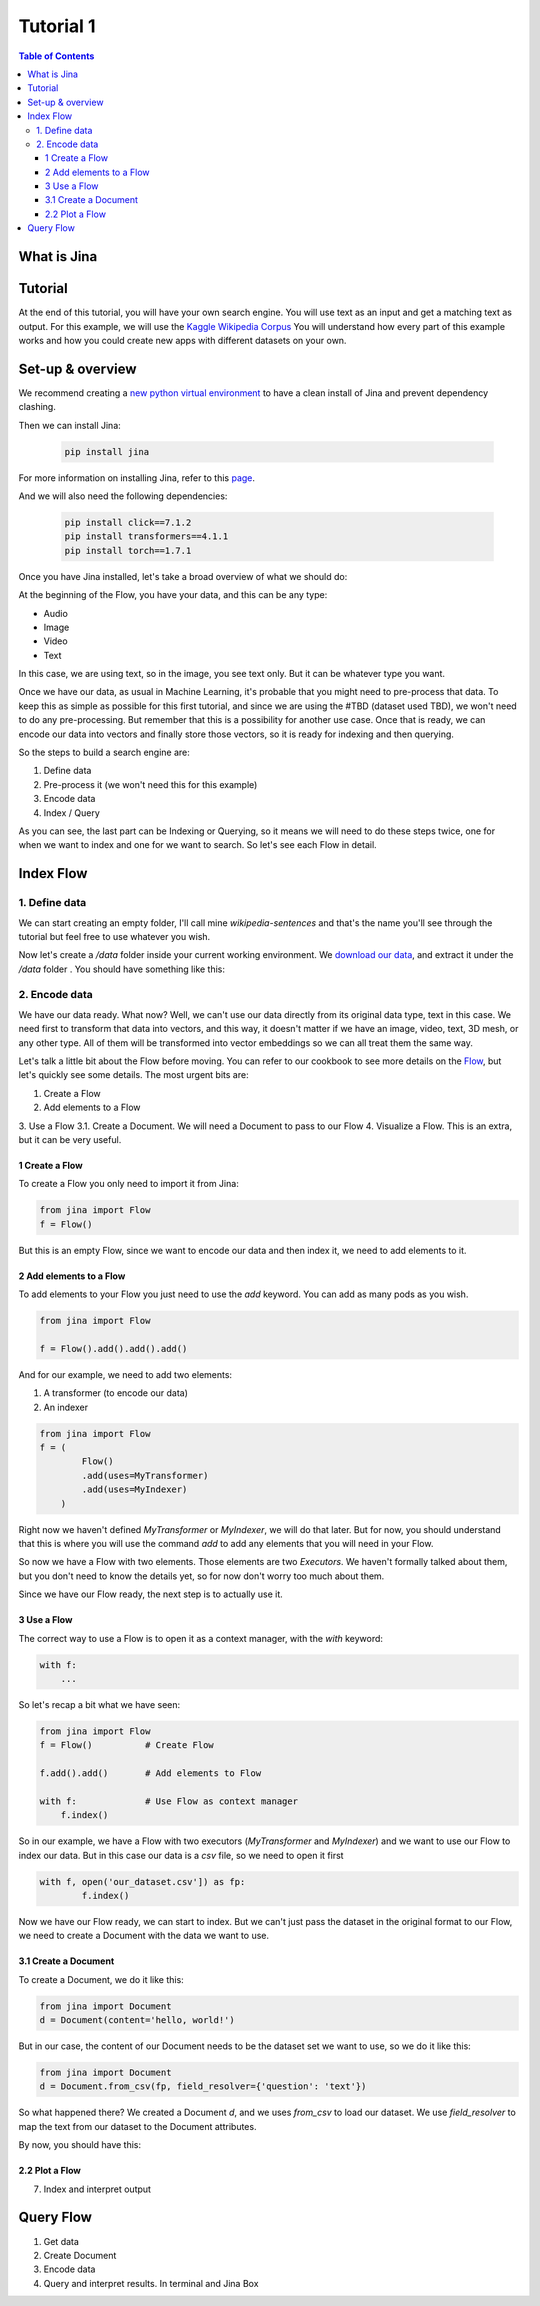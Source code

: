 ==================================
Tutorial 1
==================================

.. contents:: Table of Contents
    :depth: 3

What is Jina
----------------------------------

Tutorial
----------------------------------

At the end of this tutorial, you will have your own search engine. You will use text as an input and get a matching text as output.
For this example, we will use the `Kaggle Wikipedia Corpus <https://www.kaggle.com/mikeortman/wikipedia-sentences>`_
You will understand how every part of this example works and how you could create new apps with different datasets on your own.

Set-up & overview
----------------------------------

We recommend creating a `new python virtual environment <https://docs.python.org/3/tutorial/venv.html>`_ to have a clean install of Jina and prevent dependency clashing.

Then we can install Jina:

  .. code-block:: python

    pip install jina

For more information on installing Jina, refer to this `page <https://docs.jina.ai/chapters/install/os/via-pip>`_.

And we will also need the following dependencies:

  .. code-block:: python

    pip install click==7.1.2
    pip install transformers==4.1.1
    pip install torch==1.7.1


Once you have Jina installed, let's take a broad overview of what we should do:

.. image:: res/flow.png
   :width: 600

At the beginning of the Flow, you have your data, and this can be any type:

* Audio
* Image
* Video
* Text

In this case, we are using text, so in the image, you see text only. But it can be whatever type you want.

Once we have our data, as usual in Machine Learning, it's probable that you might need to pre-process that data. To keep this as simple as possible for this first tutorial, and since we are using the #TBD (dataset used TBD), we won't need to do any pre-processing. But remember that this is a possibility for another use case.
Once that is ready, we can encode our data into vectors and finally store those vectors, so it is ready for indexing and then querying.

So the steps to build a search engine are:

1. Define data
2. Pre-process it (we won't need this for this example)
3. Encode data
4. Index / Query

As you can see, the last part can be Indexing or Querying, so it means we will need to do these steps twice, one for when we want to index and one for we want to search. So let's see each Flow in detail.

Index Flow
----------------------------------

1. Define data
+++++++++++++++

We can start creating an empty folder, I'll call mine `wikipedia-sentences` and that's the name you'll see through the tutorial but feel free to use whatever you wish.

Now let's create a `/data` folder inside your current working environment. We `download our data <https://www.kaggle.com/mikeortman/wikipedia-sentences>`_, and extract it under the `/data` folder . You should have something like this:

.. image:: res/data.png
   :width: 600

2. Encode data
+++++++++++++++


We have our data ready. What now? Well, we can't use our data directly from its original data type, text in this case. We need first to transform that data into vectors, and this way, it doesn't matter if we have an image, video, text, 3D mesh, or any other type. All of them will be transformed into vector embeddings so we can all treat them the same way.

Let's talk a little bit about the Flow before moving. You can refer to our cookbook to see more details on the `Flow <https://github.com/jina-ai/jina/blob/master/.github/2.0/cookbooks/Flow.md#minimum-working-example>`_, but let's quickly see some details. The most urgent bits are:

1. Create a Flow
2. Add elements to a Flow
3. Use a Flow
3.1. Create a Document. We will need a Document to pass to our Flow
4. Visualize a Flow. This is an extra, but it can be very useful.

1 Create a Flow
*******************
To create a Flow you only need to import it from Jina:

.. code-block:: python

    from jina import Flow
    f = Flow()

But this is an empty Flow, since we want to encode our data and then index it, we need to add elements to it.

2 Add elements to a Flow
***************************

To add elements to your Flow you just need to use the `add` keyword. You can add as many pods as you wish.

.. code-block:: python

    from jina import Flow

    f = Flow().add().add().add()

And for our example, we need to add two elements:

1. A transformer (to encode our data)
2. An indexer

.. code-block:: python

    from jina import Flow
    f = (
            Flow()
            .add(uses=MyTransformer)
            .add(uses=MyIndexer)
        )

Right now we haven't defined `MyTransformer` or `MyIndexer`, we will do that later. But for now, you should understand that this is where you will use the command `add` to add any elements that you will need in your Flow.

So now we have a Flow with two elements. Those elements are two `Executors`. We haven't formally talked about them, but you don't need to know the details yet, so for now don't worry too much about them.

Since we have our Flow ready, the next step is to actually use it.

3 Use a Flow
****************

The correct way to use a Flow is to open it as a context manager, with the `with` keyword:

.. code-block:: python

    with f:
        ...

So let's recap a bit what we have seen:

.. code-block:: python

    from jina import Flow
    f = Flow()          # Create Flow

    f.add().add()       # Add elements to Flow

    with f:             # Use Flow as context manager
        f.index()

So in our example, we have a Flow with two executors (`MyTransformer` and `MyIndexer`) and we want to use our Flow to index our data. But in this case our data is a `csv` file, so we need to open it first

.. code-block:: python

    with f, open('our_dataset.csv']) as fp:
            f.index()

Now we have our Flow ready, we can start to index. But we can't just pass the dataset in the original format to our Flow, we need to create a Document with the data we want to use.

3.1 Create a Document
***************************

To create a Document, we do it like this:

.. code-block:: python

    from jina import Document
    d = Document(content='hello, world!')

But in our case, the content of our Document needs to be the dataset set we want to use, so we do it like this:

.. code-block:: python

    from jina import Document
    d = Document.from_csv(fp, field_resolver={'question': 'text'})

So what happened there? We created a Document `d`, and we uses `from_csv` to load our dataset.
We use `field_resolver` to map the text from our dataset to the Document attributes.

By now, you should have this:

.. code-block:: python
    from jina import Flow, Document

    f = (
            Flow()
            .add(uses=MyTransformer)
            .add(uses=MyIndexer)
        )

    with f, open('our_dataset.csv']) as fp:
        f.index(Document.from_csv(fp, field_resolver={'question': 'text'}))

2.2 Plot a Flow
****************

7. Index and interpret output

Query Flow
----------------------------------
1. Get data
2. Create Document
3. Encode data
4. Query and interpret results. In terminal and Jina Box
